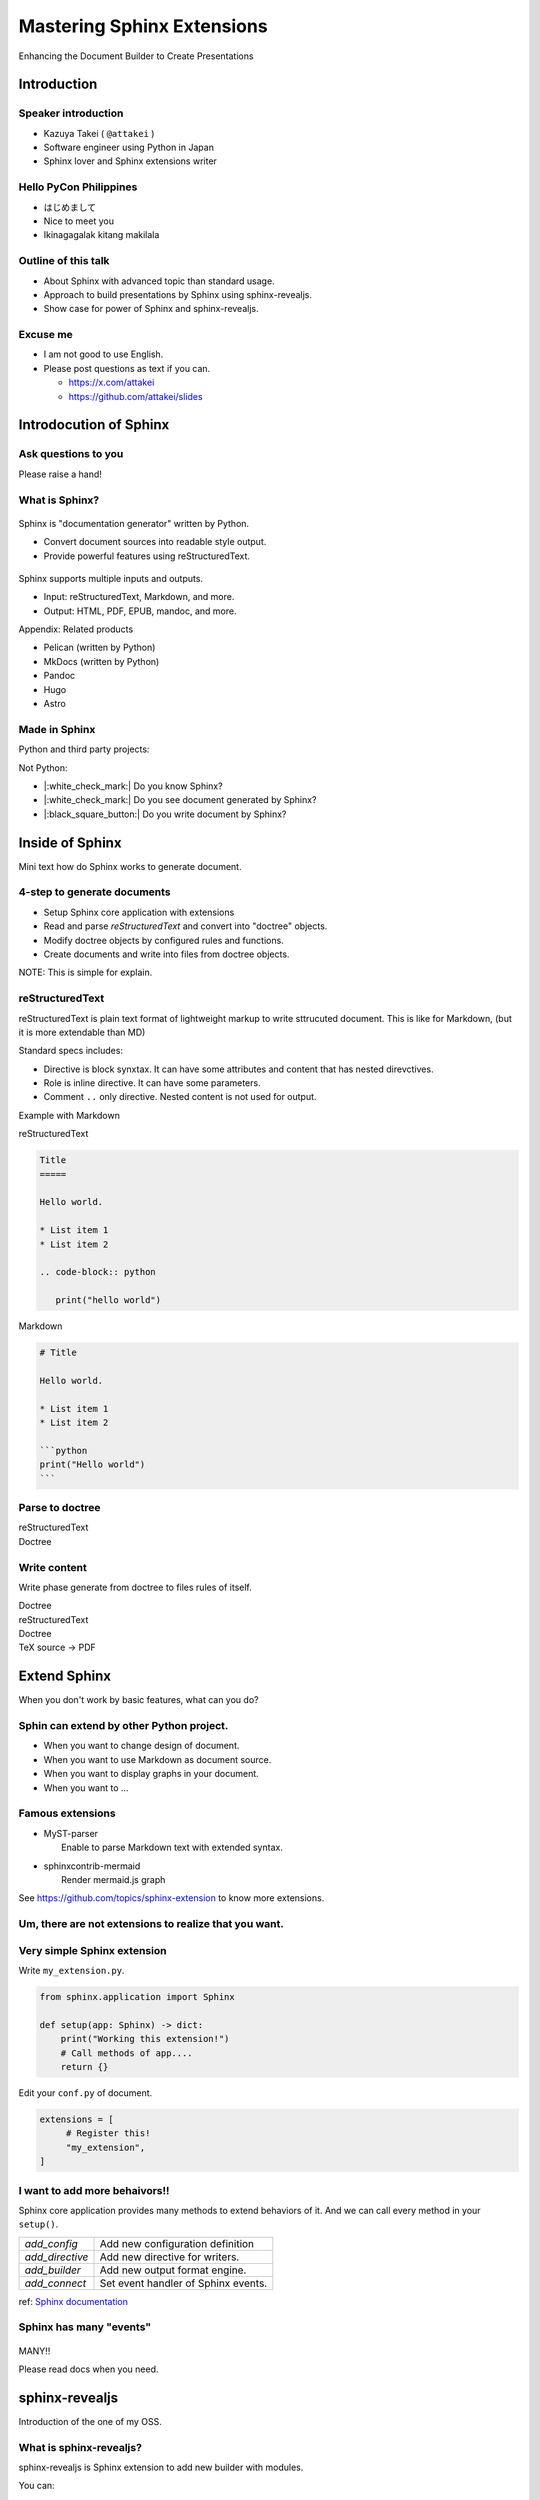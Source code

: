 ===========================
Mastering Sphinx Extensions
===========================

.. revealjs-section::
   :data-background-image: _static/background/1.png

.. revealjs-notes:: 

    これから発表を始めます。
    タイトルはスライドの通り<タイトル名>です。

Enhancing the Document Builder to Create Presentations

Introduction
============

Speaker introduction
--------------------

.. revealjs-notes:: 

   私の名前は「武居和也」です。
   日本でソフトウェアエンジニアとして働いています。
   プライベートでは、主にSphinx拡張を趣味で書いています。
   一昨日が誕生日でしたが、新しい年に新しい挑戦をさせてくれてありがとうございます。

.. container:: flex

   .. container:: size-2

      * Kazuya Takei ( ``@attakei`` )
      * Software engineer using Python in Japan
      * Sphinx lover and Sphinx extensions writer

   .. container:: size-1

      .. figure:: https://www.attakei.net/_static/images/icon-attakei.jpg
 
.. revealjs-fragments:: 

   **My birth is 27, Feb (before yesterday!)**

Hello PyCon Philippines
-----------------------

.. revealjs-notes::

    はじめまして。海外登壇ところか海外旅行も初めてです。

* はじめまして
* Nice to meet you
* Ikinagagalak kitang makilala

Outline of this talk
--------------------

.. revealjs-notes:: 

    今回のトークのアウトラインです。
    Sphinnxの概要と拡張の仕組みを話した後に、
    今回のテーマとなるライブラリであるsphinx-revealjsについての話をします。

* About Sphinx with advanced topic than standard usage.
* Approach to build presentations by Sphinx using sphinx-revealjs.
* Show case for power of Sphinx and sphinx-revealjs.

Excuse me
---------

.. revealjs-notes::

    申し訳ないのですが、英語ができる方ではありません。
    もし自分がうまく聞き取れなさそうであれば、後ほど以下のSNSやGitHubリポジトリにテキストで質問を投げかけてください。
    可能な限り答えます。

* I am not good to use English.
* Please post questions as text if you can.

  * https://x.com/attakei
  * https://github.com/attakei/slides

Introdocution of Sphinx
=======================

.. revealjs-notes:: 

    まずは、Sphinxの紹介から始めます。

Ask questions to you
--------------------

.. revealjs-notes:: 

    せっかくなので、簡単なアンケートをさせてください。
    もしYesであれば手を上げてください。

    結構いますね。であれば、多くの人は知っている内容かもしれません。

Please raise a hand!

.. revealjs-fragments:: 

   * Do you know Sphinx?
   * Do you see document generated by Sphinx?
   * Do you write document by Sphinx?

What is Sphinx?
---------------

.. revealjs-notes:: 

    Sphinxを簡単に表現すると、Python製のドキュメントジェネレーターです。
    プレーンテキストのソースをもとに、様々な出力を行います。
    ソースにreStructuredTextを用いつつ、多くの機能を提供します。

.. container:: flex
   
   .. container:: size-1

      .. figure:: _static/images/sphinx-logo.svg

   .. container:: size-2

      Sphinx is "documentation generator" written by Python.

      * Convert document sources into readable style output.
      * Provide powerful features using reStructuredText.

.. revealjs-break::

.. revealjs-notes:: 

    Sphinxは様々なファイルの入出力に対応しています。
    入力ソースとしてはreStructuredTextやMarkdownを利用できます。
    出力先も様々で、HTML、EPUB、PDFを始め、多岐にわたります。

.. container:: flex
   
   .. container:: size-1

      .. figure:: _static/images/sphinx-logo.svg

   .. container:: size-2

      Sphinx supports multiple inputs and outputs.
      
      * Input: reStructuredText, Markdown, and more.
      * Output: HTML, PDF, EPUB, mandoc, and more.

.. revealjs-break::

.. revealjs-notes:: 

    今回は基本的に触れませんが、似たプロダクトとしては、下記のものが挙げられます。
    MkDocsについては他のPythonプロジェクトでもドキュメント生成に採用されていることが多いでしょう。

Appendix: Related products

* Pelican (written by Python)
* MkDocs (written by Python)
* Pandoc
* Hugo
* Astro

Made in Sphinx
--------------

.. revealjs-notes:: 

    Sphinxで生成されているページは様々なものがあります。

Python and third party projects:

.. container:: r-stack

   .. revealjs-fragments::

      .. figure:: _static/images/screenshot-python-doc.png
         :width: 80%
   
      .. figure:: _static/images/screenshot-django-doc.png
         :width: 80%

      .. figure:: _static/images/screenshot-numpy-doc.png
         :width: 80%

..
   * Python documentation
   * Django documentation
   * Documentations of PyData projects.

.. revealjs-break::

.. revealjs-notes:: 

    こちらはPython以外の例です。

Not Python:

.. container:: r-stack

   .. revealjs-fragments::

      .. figure:: _static/images/screenshot-linux-kernel.png
         :width: 70%
   
      .. figure:: _static/images/screenshot-phpmyadmin-manual.png
         :width: 70%

      .. figure:: _static/images/screenshot-fortran-website.png
         :width: 60%

..
   * Linux Kernel
   * phpMyAdmin (Web application to manage MySQL by PHP)
   * Carlire (Desktop application to manage e-books)
   * Fortlan language.

.. revealjs-break::

.. revealjs-notes:: 

    先程のアンケートのうち、最初の2個にはもう手を挙げられますね。
    ここからは、Sphinxがどのようにドキュメントを生成するかを簡単に説明します。

* |:white_check_mark:| Do you know Sphinx?
* |:white_check_mark:| Do you see document generated by Sphinx?
* |:black_square_button:| Do you write document by Sphinx?

Inside of Sphinx
================

Mini text how do Sphinx works to generate document.

4-step to generate documents
----------------------------

.. revealjs-notes:: 

    Sphinxがドキュメントを生成する流れは大きく4段階に分かれます。

* Setup Sphinx core application with extensions
* Read and parse *reStructuredText* and convert into "doctree" objects.
* Modify doctree objects by configured rules and functions.
* Create documents and write into files from doctree objects.

NOTE: This is simple for explain.

.. revealjs-break::

.. revealjs-notes:: 

    簡単なフローチャートです。

.. mermaid:: graph/sphinx-step-0.mmd

.. revealjs-break::

.. mermaid:: graph/sphinx-step-1.mmd

.. revealjs-break::

.. revealjs-notes:: 

    TransformフェーズではDoctreeを設定に基づいて変換します。
    たとえばi18n,

.. mermaid:: graph/sphinx-step-2.mmd

.. revealjs-break::

.. mermaid:: graph/sphinx-step-3.mmd

reStructuredText
----------------

reStructuredText is plain text format of lightweight markup
to write sttrucuted document.
This is like for Markdown, (but it is more extendable than MD)

.. revealjs-break::

Standard specs includes:

* Directive is block synxtax. It can have some attributes and content that has nested direvctives.
* Role is inline directive. It can have some parameters.
* Comment ``..`` only directive. Nested content is not used for output.

.. revealjs-break::

Example with Markdown

.. container:: flex

   .. container:: size-1

      reStructuredText

      .. code-block:: rst

         Title
         =====

         Hello world.

         * List item 1
         * List item 2

         .. code-block:: python

            print("hello world")

   .. container:: size-1

      Markdown

      .. code-block:: markdown

         # Title

         Hello world.

         * List item 1
         * List item 2

         ```python
         print("Hello world")
         ```

Parse to doctree
----------------

.. revealjs-break::

.. container:: flex

   .. container:: size-1

      reStructuredText

      .. revealjs-code-block:: rst
         :data-line-numbers: 1,2|4|5,6|8,9|11-13|

         Title
         =====

         Hello world.

         Sub title
         ---------

         * List item 1
         * List item 2

         .. code-block:: python

            print("hello world")
   
   .. container:: size-1

      Doctree

      .. mermaid:: ./graph/doctree.mmd

Write content
-------------

Write phase generate from doctree to files rules of itself.

.. revealjs-break::

.. container:: flex

   .. container:: size-1

      Doctree

      .. mermaid:: ./graph/doctree.mmd

   .. container:: size-1

      reStructuredText

      .. revealjs-code-block:: html

         <div>
           <h1>Title</h1>
           <p></p>
           <div>
             <ul>
               <li></li>
               <li></li>
             </ul>
             <code>
               <pre></pre>
             </code>
           </div>
         </div>
         
.. revealjs-break::

.. container:: flex

   .. container:: size-1

      Doctree

      .. mermaid:: ./graph/doctree.mmd

   .. container:: size-1

      TeX source -> PDF
   
Extend Sphinx
=============

When you don't work by basic features,
what can you do?

Sphin can extend by other Python project.
-----------------------------------------

* When you want to change design of document.
* When you want to use Markdown as document source.
* When you want to display graphs in your document.
* When you want to ...

.. revealjs-fragments:: 

   We can install and use **Sphinx extensions**.

Famous extensions
-----------------

* | MyST-parser
  |   Enable to parse Markdown text with extended syntax.
* | sphinxcontrib-mermaid
  |   Render mermaid.js graph

See https://github.com/topics/sphinx-extension
to know more extensions.

Um, there are not extensions to realize that you want.
------------------------------------------------------

.. revealjs-fragments::

   You can create extensions!!

Very simple Sphinx extension
----------------------------

Write ``my_extension.py``.

.. code-block:: python

   from sphinx.application import Sphinx

   def setup(app: Sphinx) -> dict:
       print("Working this extension!")
       # Call methods of app....
       return {}

.. revealjs-break::

Edit your ``conf.py`` of document.

.. code-block:: python

   extensions = [
        # Register this!
        "my_extension",
   ]

.. revealjs-break::

.. todo:: Print console-result

.. code-block:: console

I want to add more behaivors!!
------------------------------

Sphinx core application provides many methods to extend behaviors of it.
And we can call every method in your ``setup()``. 

.. revealjs-break::

.. list-table::

   * - `add_config`
     - Add new configuration definition
   * - `add_directive`
     - Add new directive for writers.
   * - `add_builder`
     - Add new output format engine.
   * - `add_connect`
     - Set event handler of Sphinx events.

ref: `Sphinx documentation <https://www.sphinx-doc.org/en/master/extdev/appapi.html#module-sphinx.application>`_

Sphinx has many "events"
------------------------

.. figure:: https://www.sphinx-doc.org/en/master/_images/graphviz-8f41e3505b1f58d16c8c77a9ed7d9562fac30e74.png
   :width: 80%

.. revealjs-break::

.. container:: r-fit-text

   MANY!!

Please read docs when you need.

sphinx-revealjs
===============

Introduction of the one of my OSS.

What is sphinx-revealjs?
------------------------

sphinx-revealjs is Sphinx extension to add new builder with modules.

You can:

* generate html presentation from reStructuredText/Markdown.
* use very easy (call ``make revealjs`` instead of ``make html``)

.. revealjs-break:: 

Sphinx x Reveal.js

* | Work on Sphinx ecosystem
  | = Supports many Sphinx extensions
* Design Reveal.js and ecosystem.

Motivation
----------

* I want to use reStructuredText than Makdown.
* I want to use Sphinx extensions for good design contents

Demo
----

**This presentation is also made by sphinx-revealjs!!**

Website: https://attakei.github.io/the-slide/
Repository: https://github.com/attakei/the-slide/

This works on "Init" and "Write" phases
---------------------------------------

Writer create HTML that is for Reveal.js format instead of documentation format.

.. revealjs-break:: 

This source

.. revealjs-break:: 

HTML builder

Revealjs builder

Architecture 
------------

* Register new direvctives, builders, and configurations
* Builder use custom writer to generate HTML for Reveal.js.
* Custom writer handles added direvctives for good layout.

.. revealjs-break::

Added directives.

* ``revealjs-slide`` , ``revealjs-slide`` , ``revealjs-vertical`` 
* ``revealjs-break``
* ``revealjs-notes``
* ``revealjs-code-block``, ``revealjs-fragments``

``revealjs-break``
------------------

This is to split slides keeping section title.

``revealjs-notes``
------------------

This is to manage speaker note per slides.
Contents of this is hidden from readers.

``revealjs-code-block``
-----------------------

This is to extend Sphinx's ``code-block`` using animation.

.. revealjs-code-block:: rst

   .. revealjs-code-block:: rst
      :data-line-numbers: 1,2|4-6|4|5|6

      Hello world
      ===========

      * List item 1
      * List item 2
      * List item 3

Benefits for users
------------------

* you can write presentations by as same as documentation.
* you can many contents from Python as Sphinx extensions.
* you can anage content as plain-text that is easy to manager on repository.

.. revealjs-break::

When content manage in GitHub...

* Check content by GitHub Actions.
* Deploy content to GitHub Pages.
* It may search easily by GitHub Copilot.

Benefits (only for me)
-----------------------

* Geven feedback that this is used by few enginieers but world wide.
* Gain use caes by community: presentation about OSGeoLive by OSGeo.
* Get a chance to talk on PyCon outside of Japan.

**It's a good loop of motivation for OSS writer!**

Show cases
==========

Examples of using other Sphinx extensions.

oEmbedPy
--------

.. code-block:: rst

   ..
      This is URL of Opening Remarks of PyCon PH 2024

   .. oembed:: https://www.youtube.com/watch?v=Cu9JIdlbnbc
      :maxwidth: 720
      :maxheight: 720

.. revealjs-break::

.. oembed:: https://www.youtube.com/watch?v=Cu9JIdlbnbc
   :maxwidth: 720
   :maxheight: 720

Plotly
------

.. code-block:: rst

   .. plotly:: 
      :fig-vars: fig1, fig2
      :include-source: false

      x = np.arange(5)
      y = x ** 2

      title = "plotly version: {}".format(plotly.__version__)
      fig1 = go.Figure(go.Scatter(x=x, y=y), layout=dict(title=title))
      fig2 = px.scatter(x=x, y=y, title=title)

.. revealjs-break::
   :notitle:

.. plotly::
   :fig-vars: fig1, fig2
   :include-source: false

   x = np.arange(5)
   y = x ** 2

   title = "plotly version: {}".format(plotly.__version__)
   fig1 = go.Figure(go.Scatter(x=x, y=y), layout=dict(title=title))
   fig2 = px.scatter(x=x, y=y, title=title)

PyVista
-------

.. code-block:: rst

   .. pyvista-plot::

      >>> import pyvista
      >>> sphere = pyvista.Sphere()
      >>> out = sphere.plot()

.. revealjs-break::
   :notitle:

.. pyvista-plot::

   >>> import pyvista
   >>> sphere = pyvista.Sphere()
   >>> out = sphere.plot()

asciinema
---------

.. code-block:: rst

   .. asciinema:: ./demo.cast
      :preload: 1
      :autoplay: 1
      :rows: 15
      :cols: 80
      :terminalfontsize: 16px

.. revealjs-break::

.. asciinema:: ./demo.cast
   :preload: 1
   :autoplay: 1
   :rows: 15
   :cols: 80
   :terminalfontsize: 16px

Nekochan
--------

.. list-table:: 

   * - :nekochan:`clap-nya;3em`
     - :nekochan:`beer-nya;3em`

There are many cats in Philippines!!

Enjoy presentation by documentation!!
=====================================

.. revealjs-notes:: 

    興味が湧いたら、sphinx-revealjsを使ってみてください。
    ありがとうございました。